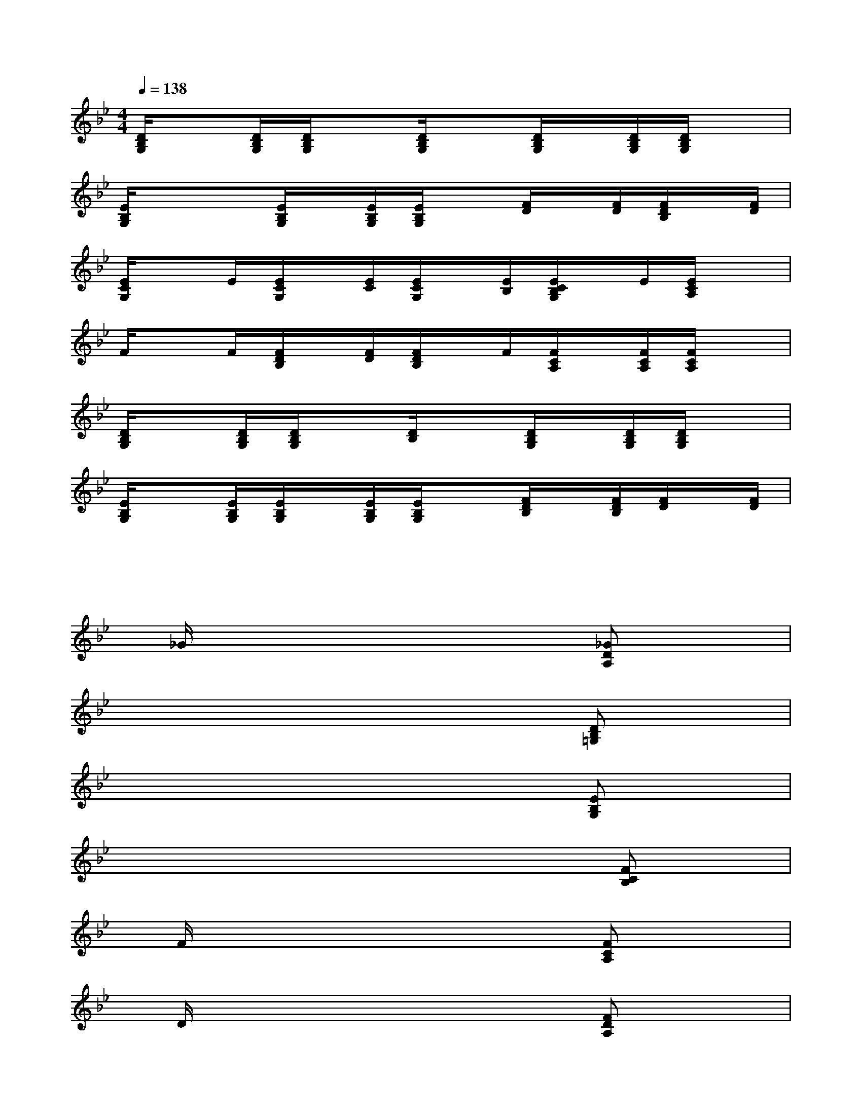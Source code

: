 X:1
T:
M:4/4
L:1/8
Q:1/4=138
K:Bb%2flats
V:1
[D/2B,/2G,/2]x[D/2B,/2G,/2][D/2B,/2G,/2]x[D/2B,/2G,/2]x[D/2B,/2G,/2]x/2[D/2B,/2G,/2][D/2B,/2G,/2]x|
[E/2B,/2G,/2]xx/2[E/2B,/2G,/2]x/2[E/2B,/2G,/2][E/2B,/2G,/2]x[F/2D/2]x/2[F/2D/2][F/2D/2B,/2]x/2[F/2D/2]|
[E/2C/2G,/2]xE/2[E/2C/2G,/2]x/2[E/2C/2][E/2C/2G,/2]x/2[E/2B,/2][E/2C/2B,/2G,/2]x/2E/2[E/2C/2A,/2]x|
F/2xF/2[F/2D/2B,/2]x/2[F/2D/2][F/2D/2B,/2]x/2F/2[F/2C/2A,/2]x/2[F/2C/2A,/2][F/2C/2A,/2]x|
[D/2B,/2G,/2]x[D/2B,/2G,/2][D/2B,/2G,/2]x[D/2B,/2]x[D/2B,/2G,/2]x/2[D/2B,/2G,/2][D/2B,/2G,/2]x|
[E/2B,/2G,/2]x[E/2B,/2G,/2][E/2B,/2G,/2]x/2[E/2B,/2G,/2][E/2B,/2G,/2]x[F/2D/2B,/2]x/2[F/2D/2B,/2][F/2D/2]x/2[F/2D/2]|
x/2x3/2x2xxxx|
x/2_G/2xx2xx[_GDA,]x/2x/2|
x/2x3/2x2xx[DB,=G,]x/2x/2|
x/2x3/2x2xx[EB,G,]x/2x/2|
x/2x3/2x2xx[FCB,]x|
x/2F/2xx2xx[FCA,]x/2x/2|
x/2D/2xx2xx[FDA,]x/2x/2|
x/2x3/2x2xxxx|
x/2=E/2xx2xx[=E_DG,]x/2x/2|
x/2x3/2x2xxxx